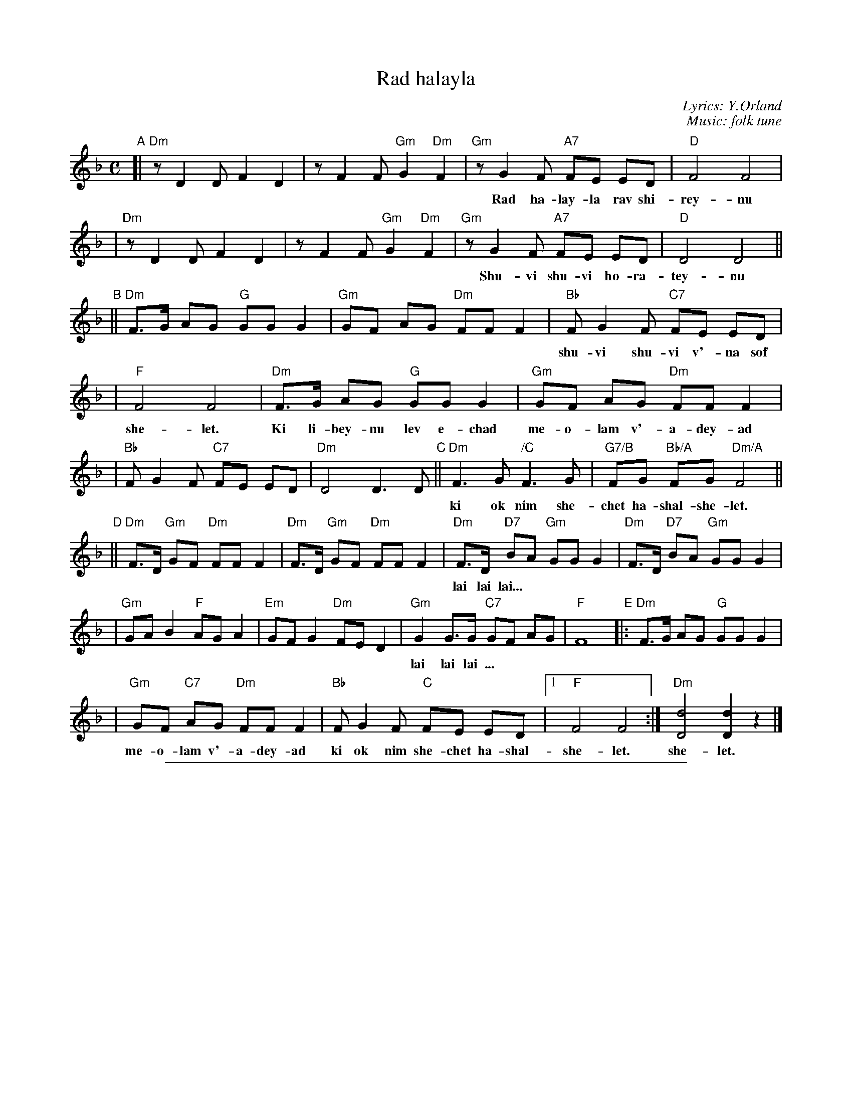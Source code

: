 
X: 1
T: Rad halayla
C: Lyrics: Y.Orland
C: Music: folk tune
M: C
L: 1/8
K: Dm
"A"\
[|"Dm"z D2 D F2 D2 | z F2 F "Gm"G2 "Dm"F2 \
| "Gm"z G2 F "A7"FE ED | "D"F4 F4 |
w: Rad ha-lay-la rav shi-rey-nu ha-bo-key-a la-sha-ma-yim.
| "Dm"z D2 D F2 D2 | z F2 F "Gm"G2 "Dm"F2 \
| "Gm"z G2 F "A7"FE ED | "D"D4 D4 ||
w: Shu-vi shu-vi ho-ra-tey-nu m'-chu-de-shet shiv-a-ta-yim.
"B"\
||"Dm"F>G AG "G"GG G2 | "Gm"GF AG "Dm"FF F2 \
| "Bb"F G2 F "C7"FE ED |
w: shu-vi shu-vi v'-na sof ki dar-key-nu eyn la sof ki od nim she-chet ha-shal-
| "F"F4 F4 | "Dm"F>G AG "G"GG G2 | "Gm"GF AG "Dm"FF F2 |
w: she-let. Ki li-bey-nu lev e-chad me-o-lam v'-a-dey-ad
| "Bb"F G2 F "C7"FE ED | "Dm"D4 D3 D "C"|| \
  "Dm"F3 G "/C"F3 G | "G7/B"FG "Bb/A"FG "Dm/A"F4 ||
w: ki ok nim she-chet ha-shal-she-let. lai lay lai lai lai lai lai lai lai lai
"D"\
||"Dm"F>D "Gm"GF "Dm"FF F2 | "Dm"F>D "Gm"GF "Dm"FF F2 \
| "Dm"F>D "D7"BA "Gm"GG G2 | "Dm"F>D "D7"BA "Gm"GG G2 |
w: lai lai lai...
| "Gm"GA B2 "F"AG A2 | "Em"GF G2 "Dm"FE D2 \
| "Gm"G2 G>G "C7"GF AG | "F"F8 "E"|:"Dm"F>G AG "G"GG G2 |
w: lai lai lai ... | | | | Ki li-bey-nu lev e-chad
| "Gm"GF "C7"AG "Dm"FF F2 | "Bb"F G2 F "C"FE ED |1 "F"F4 F4 :| "Dm"[d4D4] [d2D2] z2 |]
w: me-o-lam v'-a-dey-ad ki ok nim she-chet ha-shal-she-let. she-let.


%%sep 3 1 500

X: 2
T: Rad halayla
C: Lyrics: Y.Orland
C: Music: folk tune
M: C
L: 1/8
K: Em
"A"\
[|"Em"z E2 E G2 E2 | z G2 G "Am"A2 "Em"G2 | "Am"z A2 G "B7"GF FE | "E"G4 G4 | "Em"z E2 E G2 E2 | z G2 G "Am"A2 "Em"G2 |
| "Am"z A2 G "B7"GF FE | "E"E4 E4 "B"|| "Em"G>A BA "A"AA A2 | "Am"AG BA "Em"GG G2 | "C"G A2 G "D7"GF FE | "G"G4 G4 |
| "Em"G>A BA "A"AA A2 | "Am"AG BA "Em"GG G2 | "C"G A2 G "D7"GF FE | "Em"E4 E3 E "C"|| "Em"G3 A "/D"G3 A | "/C#"GA "/B"GA "/B"G4 ||
"D"\
||"Em"G>E "Am"AG "Em"GG G2 | "Em"G>E "Am"AG "Em"GG G2 | "Em"G>E "E7"cB "Am"AA A2 | "Em"G>E "E7"cB "Am"AA A2 | "Am"AB c2 "G"BA B2 | "F#m"AG A2 "Em"GF E2 |
| "Am"A2 A>A "D7"AG BA | "G"G8 "E"|:"Em"G>A BA "A"AA A2 | "Am"AG "D7"BA "Em"GG G2 | "C"G A2 G "D"GF FE |1 "G"G4 G4 :| "Em"[e4E4] [e2E2] z2 |]
